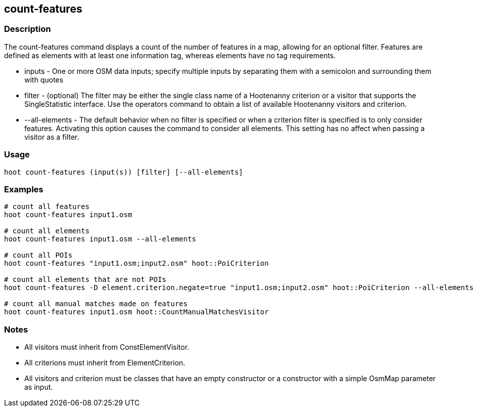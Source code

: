 == count-features 

=== Description

The +count-features+ command displays a count of the number of features in a map, allowing for an optional filter.  Features are defined as
elements with at least one information tag, whereas elements have no tag requirements.

* +inputs+         - One or more OSM data inputs; specify multiple inputs by separating them with a semicolon and surrounding them with quotes
* +filter+         - (optional) The filter may be either the single class name of a Hootenanny criterion or a visitor that supports the 
                     SingleStatistic interface.  Use the +operators+ command to obtain a list of available Hootenanny visitors and criterion.
* +--all-elements+ - The default behavior when no filter is specified or when a criterion filter is specified is to only consider features.  
                     Activating this option causes the command to consider all elements.  This setting has no affect when passing a
                     visitor as a filter.

=== Usage

--------------------------------------
hoot count-features (input(s)) [filter] [--all-elements]
--------------------------------------

=== Examples

--------------------------------------
# count all features
hoot count-features input1.osm

# count all elements
hoot count-features input1.osm --all-elements

# count all POIs
hoot count-features "input1.osm;input2.osm" hoot::PoiCriterion

# count all elements that are not POIs
hoot count-features -D element.criterion.negate=true "input1.osm;input2.osm" hoot::PoiCriterion --all-elements

# count all manual matches made on features
hoot count-features input1.osm hoot::CountManualMatchesVisitor
--------------------------------------

=== Notes

* All visitors must inherit from ConstElementVisitor.
* All criterions must inherit from ElementCriterion.
* All visitors and criterion must be classes that have an empty constructor or a constructor with a simple OsmMap parameter as input.


